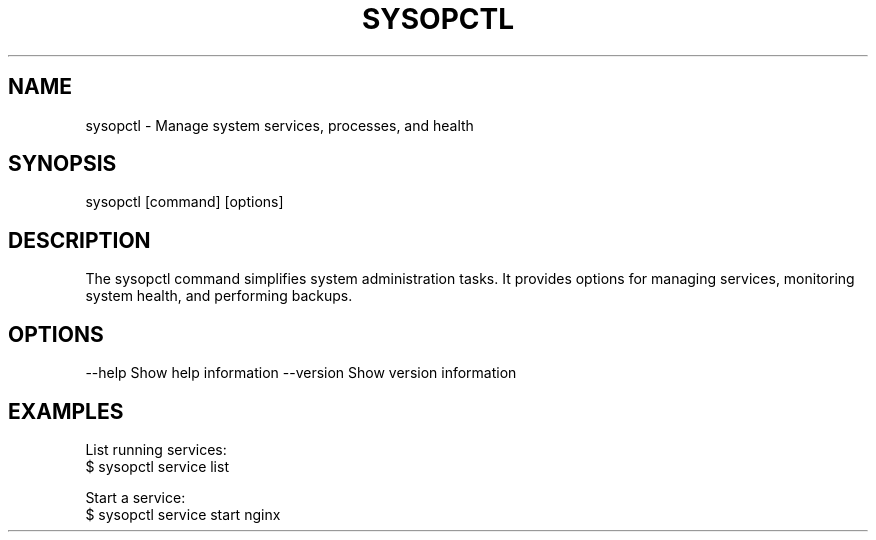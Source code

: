 .TH SYSOPCTL 1 "December 2024" "v0.1.0" "Custom System Operations Command"

.SH NAME
sysopctl \- Manage system services, processes, and health

.SH SYNOPSIS
sysopctl [command] [options]

.SH DESCRIPTION
The sysopctl command simplifies system administration tasks. It provides options for managing services, monitoring system health, and performing backups.

.SH OPTIONS
--help          Show help information
--version       Show version information

.SH EXAMPLES
List running services:
  $ sysopctl service list

Start a service:
  $ sysopctl service start nginx
